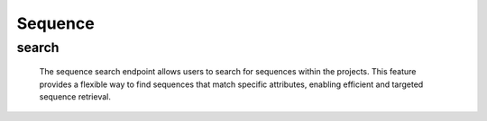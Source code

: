 =============
Sequence
=============

search
-------------------

  The sequence search endpoint allows users to search for sequences within the projects. 
  This feature provides a flexible way to find sequences that match specific attributes, enabling efficient and targeted sequence retrieval.

.. http:post:: /zeafrost/api/v1/sequence/search

    **Request**:

        `Headers`

            .. sourcecode:: http

                POST /zeafrost/api/v1/sequence/search HTTP/1.1
                Host: http://pip-oceanus
                Accept: application/json
                Content-Type: application/json
    
    :<json int id:   The unique identifier of a specific sequence. Use this parameter to retrieve details for a single sequence.
    :<json str project:  Filter sequence based on the unique identifier or name of the project to which they belong.
    :<json str episode:  Filter sequences based on the unique identifier or name of the episode to which they belong.
    :<json str[] episodes: An array of episode identifiers. Use this parameter to filter sequences based on multiple episodes simultaneously.
    :<json str sequence: Filter sequences based on the unique identifier or name of a specific sequence.
    :<json bool shotgrid: If set to ``true``, the response includes raw ShotGrid data. Default is ``false``
    
    ----------------------------------------------------

    **Response**:

    :>jsonarr int code: The HTTP status code indicating the success or failure of the request.
    :>jsonarr json[] data:  An array containing ``sequence`` details.
    :>jsonarr str entity:  Indicates the type of entity being returned (e.g., ``sequence``).
    :>jsonarr json payload: The payload included in the request.
    :>jsonarr str timestamp: The timestamp indicating when the response was generated.